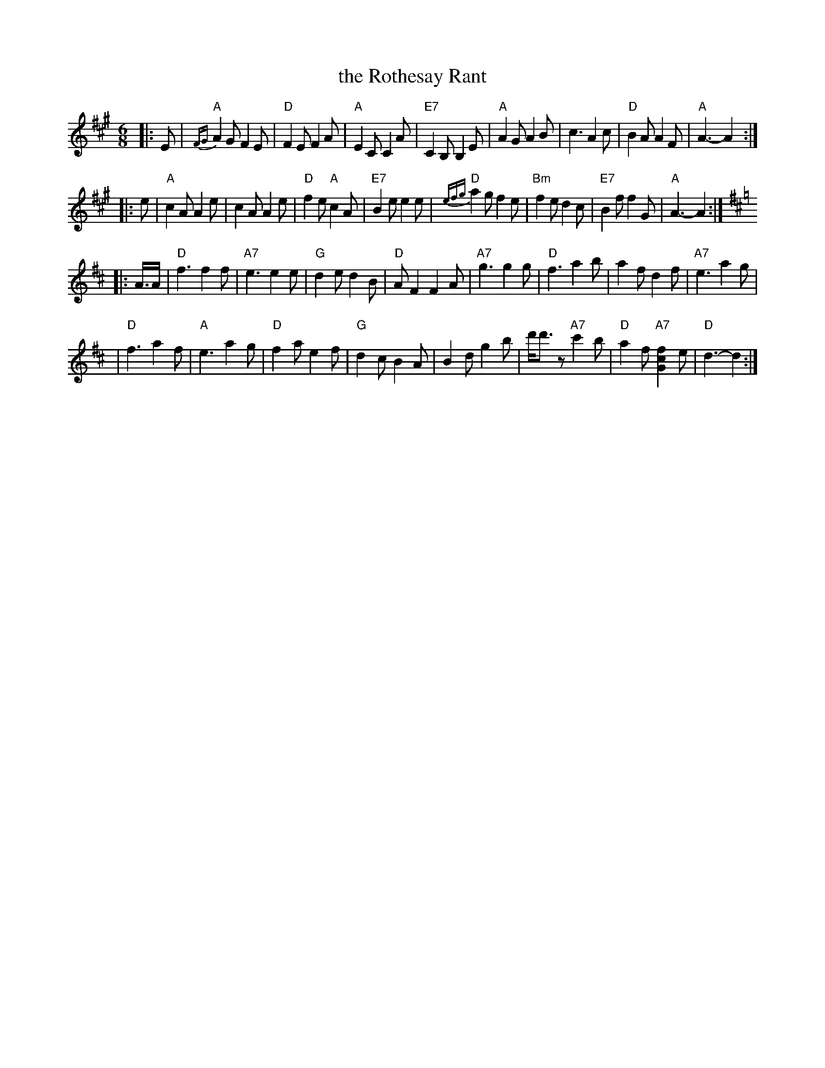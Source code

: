 X:11111
T: the Rothesay Rant
R: jig
B: RSCDS 11-11
Z: 1997 by John Chambers <jc:trillian.mit.edu>
M: 6/8
L: 1/8
%--------------------
K: A
|: E \
| "A"{FG}A2G F2E | "D"F2E F2A | "A"E2C C2A | "E7"C2B, B,2E \
| "A"A2G A2B | c3 A2c | "D"B2A A2F | "A"A3- A2 :|
|: e \
| "A"c2A A2e | c2A A2e | "D"f2e "A"c2A | "E7"B2e e2 e \
| "D" {efg}a2g f2e | "Bm"f2e d2c | "E7"B2f f2G | "A"A3- A2 :| [K:D]
|: A/>A \
| "D"f3 f2f | "A7"e3 e2e | "G"d2e d2B | "D"AF2 F2A \
| "A7"g3 g2g | "D"f3 a2b | a2f d2f | "A7"e3 a2g |
| "D"f3 a2f | "A"e3 a2g | "D"f2a e2f | "G"d2c B2A \
| B2d g2b | d'<d'z "A7"c'2b | "D"a2f "A7"[f2c2G2]e | "D"d3- d2 :|
